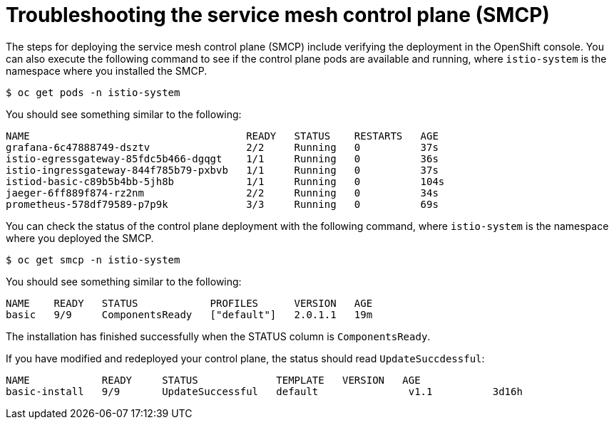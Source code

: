 // Module included in the following assemblies:
// * service_mesh/v2x/-ossm-troubleshooting-istio.adoc

[id="ossm-troubleshooting-smcp_{context}"]
= Troubleshooting the service mesh control plane (SMCP)

The steps for deploying the service mesh control plane (SMCP) include verifying the deployment in the OpenShift console. You can also execute the following command to see if the control plane pods are available and running, where `istio-system` is the namespace where you installed the SMCP.
[source,terminal]
----
$ oc get pods -n istio-system
----
You should see something similar to the following:
[source,terminal]
----
NAME                                    READY   STATUS    RESTARTS   AGE
grafana-6c47888749-dsztv                2/2     Running   0          37s
istio-egressgateway-85fdc5b466-dgqgt    1/1     Running   0          36s
istio-ingressgateway-844f785b79-pxbvb   1/1     Running   0          37s
istiod-basic-c89b5b4bb-5jh8b            1/1     Running   0          104s
jaeger-6ff889f874-rz2nm                 2/2     Running   0          34s
prometheus-578df79589-p7p9k             3/3     Running   0          69s
----

You can check the status of the control plane deployment with the following command, where `istio-system` is the namespace where you deployed the SMCP.
[source,terminal]
----
$ oc get smcp -n istio-system
----
You should see something similar to the following:
[source,terminal]
----
NAME    READY   STATUS            PROFILES      VERSION   AGE
basic   9/9     ComponentsReady   ["default"]   2.0.1.1   19m
----
The installation has finished successfully when the STATUS column is `ComponentsReady`.

If you have modified and redeployed your control plane, the status should read `UpdateSuccdessful`:
[source,terminal]
----
NAME            READY     STATUS             TEMPLATE   VERSION   AGE
basic-install   9/9       UpdateSuccessful   default               v1.1          3d16h
----
